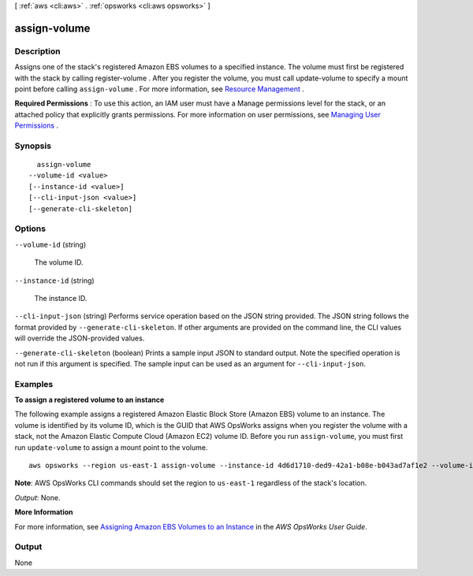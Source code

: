 [ :ref:`aws <cli:aws>` . :ref:`opsworks <cli:aws opsworks>` ]

.. _cli:aws opsworks assign-volume:


*************
assign-volume
*************



===========
Description
===========



Assigns one of the stack's registered Amazon EBS volumes to a specified instance. The volume must first be registered with the stack by calling  register-volume . After you register the volume, you must call  update-volume to specify a mount point before calling ``assign-volume`` . For more information, see `Resource Management`_ .

 

**Required Permissions** : To use this action, an IAM user must have a Manage permissions level for the stack, or an attached policy that explicitly grants permissions. For more information on user permissions, see `Managing User Permissions`_ .



========
Synopsis
========

::

    assign-volume
  --volume-id <value>
  [--instance-id <value>]
  [--cli-input-json <value>]
  [--generate-cli-skeleton]




=======
Options
=======

``--volume-id`` (string)


  The volume ID.

  

``--instance-id`` (string)


  The instance ID.

  

``--cli-input-json`` (string)
Performs service operation based on the JSON string provided. The JSON string follows the format provided by ``--generate-cli-skeleton``. If other arguments are provided on the command line, the CLI values will override the JSON-provided values.

``--generate-cli-skeleton`` (boolean)
Prints a sample input JSON to standard output. Note the specified operation is not run if this argument is specified. The sample input can be used as an argument for ``--cli-input-json``.



========
Examples
========

**To assign a registered volume to an instance**

The following example assigns a registered Amazon Elastic Block Store (Amazon EBS) volume to an instance.
The volume is identified by its volume ID, which is the GUID that AWS OpsWorks assigns when
you register the volume with a stack, not the Amazon Elastic Compute Cloud (Amazon EC2) volume ID.
Before you run ``assign-volume``, you must first run ``update-volume`` to assign a mount point to the volume. ::

  aws opsworks --region us-east-1 assign-volume --instance-id 4d6d1710-ded9-42a1-b08e-b043ad7af1e2 --volume-id 26cf1d32-6876-42fa-bbf1-9cadc0bff938

**Note**: AWS OpsWorks CLI commands should set the region to ``us-east-1`` regardless of the stack's location.

*Output*: None.

**More Information**

For more information, see `Assigning Amazon EBS Volumes to an Instance`_ in the *AWS OpsWorks User Guide*.

.. _`Assigning Amazon EBS Volumes to an Instance`: http://docs.aws.amazon.com/opsworks/latest/userguide/resources-attach.html#resources-attach-ebs



======
Output
======

None

.. _Managing User Permissions: http://docs.aws.amazon.com/opsworks/latest/userguide/opsworks-security-users.html
.. _Resource Management: http://docs.aws.amazon.com/opsworks/latest/userguide/resources.html
